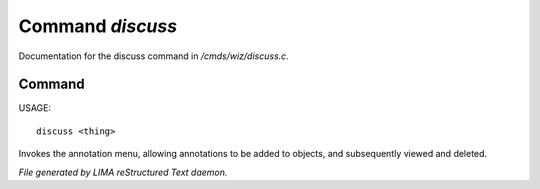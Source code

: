 ******************
Command *discuss*
******************

Documentation for the discuss command in */cmds/wiz/discuss.c*.

Command
=======

USAGE::

	discuss <thing>

Invokes the annotation menu, allowing annotations to be added to objects,
and subsequently viewed and deleted.



*File generated by LIMA reStructured Text daemon.*
